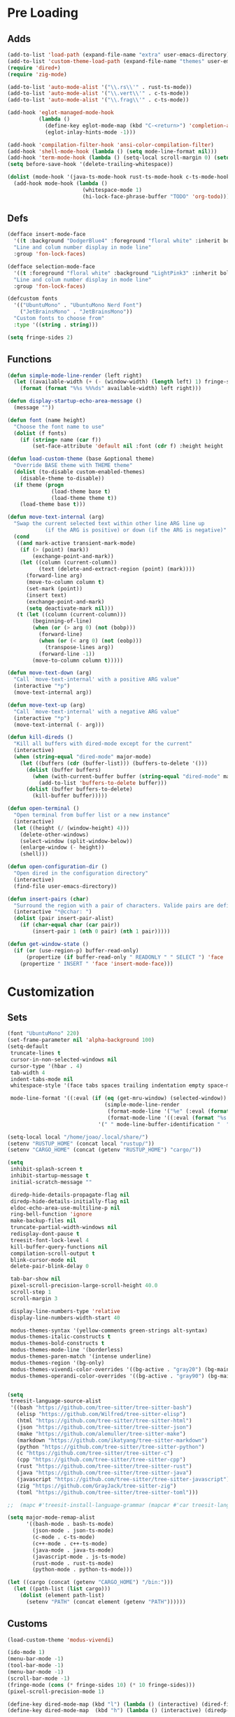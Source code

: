 #+STARTUP: overview
* Pre Loading
** Adds
#+begin_src emacs-lisp
  (add-to-list 'load-path (expand-file-name "extra" user-emacs-directory))
  (add-to-list 'custom-theme-load-path (expand-file-name "themes" user-emacs-directory))
  (require 'dired+)
  (require 'zig-mode)

  (add-to-list 'auto-mode-alist '("\\.rs\\'" . rust-ts-mode))
  (add-to-list 'auto-mode-alist '("\\.vert\\'" . c-ts-mode))
  (add-to-list 'auto-mode-alist '("\\.frag\\'" . c-ts-mode))

  (add-hook 'eglot-managed-mode-hook
            (lambda ()
              (define-key eglot-mode-map (kbd "C-<return>") 'completion-at-point)
              (eglot-inlay-hints-mode -1)))

  (add-hook 'compilation-filter-hook 'ansi-color-compilation-filter)
  (add-hook 'shell-mode-hook (lambda () (setq mode-line-format nil)))
  (add-hook 'term-mode-hook (lambda () (setq-local scroll-margin 0) (setq mode-line-format nil)))
  (setq before-save-hook '(delete-trailing-whitespace))

  (dolist (mode-hook '(java-ts-mode-hook rust-ts-mode-hook c-ts-mode-hook cpp-ts-mode-hook org-mode-hook emacs-lisp-mode-hook js-ts-mode-hook))
    (add-hook mode-hook (lambda ()
                          (whitespace-mode 1)
                          (hi-lock-face-phrase-buffer "TODO" 'org-todo))))
#+end_src
** Defs
#+BEGIN_SRC emacs-lisp
  (defface insert-mode-face
    '((t :background "DodgerBlue4" :foreground "floral white" :inherit bold))
    "Line and colum number display in mode line"
    :group 'fon-lock-faces)

  (defface selection-mode-face
    '((t :foreground "floral white" :background "LightPink3" :inherit bold))
    "Line and colum number display in mode line"
    :group 'fon-lock-faces)

  (defcustom fonts
    '(("UbuntuMono" . "UbuntuMono Nerd Font")
      ("JetBrainsMono" . "JetBrainsMono"))
    "Custom fonts to choose from"
    :type '((string . string)))

  (setq fringe-sides 2)
#+END_SRC
** Functions
#+BEGIN_SRC emacs-lisp
  (defun simple-mode-line-render (left right)
    (let ((available-width (+ (- (window-width) (length left) 1) fringe-sides)))
      (format (format "%%s %%%ds" available-width) left right)))

  (defun display-startup-echo-area-message ()
    (message ""))

  (defun font (name height)
    "Choose the font name to use"
    (dolist (f fonts)
      (if (string= name (car f))
          (set-face-attribute 'default nil :font (cdr f) :height height :weight 'regular))))

  (defun load-custom-theme (base &optional theme)
    "Override BASE theme with THEME theme"
    (dolist (to-disable custom-enabled-themes)
      (disable-theme to-disable))
    (if theme (progn
                (load-theme base t)
                (load-theme theme t))
      (load-theme base t)))

  (defun move-text-internal (arg)
    "Swap the current selected text within other line ARG line up
              (if the ARG is positive) or down (if the ARG is negative)"
    (cond
     ((and mark-active transient-mark-mode)
      (if (> (point) (mark))
          (exchange-point-and-mark))
      (let ((column (current-column))
            (text (delete-and-extract-region (point) (mark))))
        (forward-line arg)
        (move-to-column column t)
        (set-mark (point))
        (insert text)
        (exchange-point-and-mark)
        (setq deactivate-mark nil)))
     (t (let ((column (current-column)))
          (beginning-of-line)
          (when (or (> arg 0) (not (bobp)))
            (forward-line)
            (when (or (< arg 0) (not (eobp)))
              (transpose-lines arg))
            (forward-line -1))
          (move-to-column column t)))))

  (defun move-text-down (arg)
    "Call `move-text-internal' with a positive ARG value"
    (interactive "*p")
    (move-text-internal arg))

  (defun move-text-up (arg)
    "Call `move-text-internal' with a negative ARG value"
    (interactive "*p")
    (move-text-internal (- arg)))

  (defun kill-direds ()
    "Kill all buffers with dired-mode except for the current"
    (interactive)
    (when (string-equal "dired-mode" major-mode)
      (let ((buffers (cdr (buffer-list))) (buffers-to-delete '()))
        (dolist (buffer buffers)
          (when (with-current-buffer buffer (string-equal "dired-mode" major-mode))
            (add-to-list 'buffers-to-delete buffer)))
        (dolist (buffer buffers-to-delete)
          (kill-buffer buffer)))))

  (defun open-terminal ()
    "Open terminal from buffer list or a new instance"
    (interactive)
    (let ((height (/ (window-height) 4)))
      (delete-other-windows)
      (select-window (split-window-below))
      (enlarge-window (- height))
      (shell)))

  (defun open-configuration-dir ()
    "Open dired in the configuration directory"
    (interactive)
    (find-file user-emacs-directory))

  (defun insert-pairs (char)
    "Surround the region with a pair of characters. Valide pairs are defined in `insert-pair-alist'"
    (interactive "*@cchar: ")
    (dolist (pair insert-pair-alist)
      (if (char-equal char (car pair))
          (insert-pair 1 (nth 0 pair) (nth 1 pair)))))

  (defun get-window-state ()
    (if (or (use-region-p) buffer-read-only)
        (propertize (if buffer-read-only " READONLY " " SELECT ") 'face 'selection-mode-face)
      (propertize " INSERT " 'face 'insert-mode-face)))
#+END_SRC
* Customization
** Sets
#+begin_src emacs-lisp
  (font "UbuntuMono" 220)
  (set-frame-parameter nil 'alpha-background 100)
  (setq-default
   truncate-lines t
   cursor-in-non-selected-windows nil
   cursor-type '(hbar . 4)
   tab-width 4
   indent-tabs-mode nil
   whitespace-style '(face tabs spaces trailing indentation empty space-mark tab-mark missin-newline-at-eof)

   mode-line-format '((:eval (if (eq (get-mru-window) (selected-window))
                                 (simple-mode-line-render
                                  (format-mode-line '("%e" (:eval (format "%s %s %s" (get-window-state) (buffer-name) (if (and (buffer-modified-p) (not buffer-read-only)) "[+]" "")))))
                                  (format-mode-line '((:eval (format "%s %s" (propertize (if vc-mode vc-mode "") 'face 'dired-mark) (if buffer-read-only "" "Ln %l, Col %c"))))))
                               '(" " mode-line-buffer-identification "  " mode-line-modes mode-line-misc-info mode-line-end-spaces)))))

  (setq-local local "/home/joao/.local/share/")
  (setenv "RUSTUP_HOME" (concat local "rustup/"))
  (setenv "CARGO_HOME" (concat (getenv "RUSTUP_HOME") "cargo/"))

  (setq
   inhibit-splash-screen t
   inhibit-startup-message t
   initial-scratch-message ""

   diredp-hide-details-propagate-flag nil
   diredp-hide-details-initially-flag nil
   eldoc-echo-area-use-multiline-p nil
   ring-bell-function 'ignore
   make-backup-files nil
   truncate-partial-width-windows nil
   redisplay-dont-pause t
   treesit-font-lock-level 4
   kill-buffer-query-functions nil
   compilation-scroll-output t
   blink-cursor-mode nil
   delete-pair-blink-delay 0

   tab-bar-show nil
   pixel-scroll-precision-large-scroll-height 40.0
   scroll-step 1
   scroll-margin 3

   display-line-numbers-type 'relative
   display-line-numbers-width-start 40

   modus-themes-syntax '(yellow-comments green-strings alt-syntax)
   modus-themes-italic-constructs t
   modus-themes-bold-constructs t
   modus-themes-mode-line '(borderless)
   modus-themes-paren-match '(intense underline)
   modus-themes-region '(bg-only)
   modus-themes-vivendi-color-overrides '((bg-active . "gray20") (bg-main . "#151823"))
   modus-themes-operandi-color-overrides '((bg-active . "gray90") (bg-main . "gray80")))


  (setq
   treesit-language-source-alist
   '((bash "https://github.com/tree-sitter/tree-sitter-bash")
     (elisp "https://github.com/Wilfred/tree-sitter-elisp")
     (html "https://github.com/tree-sitter/tree-sitter-html")
     (json "https://github.com/tree-sitter/tree-sitter-json")
     (make "https://github.com/alemuller/tree-sitter-make")
     (markdown "https://github.com/ikatyang/tree-sitter-markdown")
     (python "https://github.com/tree-sitter/tree-sitter-python")
     (c "https://github.com/tree-sitter/tree-sitter-c")
     (cpp "https://github.com/tree-sitter/tree-sitter-cpp")
     (rust "https://github.com/tree-sitter/tree-sitter-rust")
     (java "https://github.com/tree-sitter/tree-sitter-java")
     (javascript "https://github.com/tree-sitter/tree-sitter-javascript")
     (zig "https://github.com/GrayJack/tree-sitter-zig")
     (toml "https://github.com/tree-sitter/tree-sitter-toml")))

  ;;  (mapc #'treesit-install-language-grammar (mapcar #'car treesit-language-source-alist))

  (setq major-mode-remap-alist
        '((bash-mode . bash-ts-mode)
          (json-mode . json-ts-mode)
          (c-mode . c-ts-mode)
          (c++-mode . c++-ts-mode)
          (java-mode . java-ts-mode)
          (javascript-mode . js-ts-mode)
          (rust-mode . rust-ts-mode)
          (python-mode . python-ts-mode)))

  (let ((cargo (concat (getenv "CARGO_HOME") "/bin:")))
    (let ((path-list (list cargo)))
      (dolist (element path-list)
        (setenv "PATH" (concat element (getenv "PATH"))))))
#+end_src
** Customs
#+begin_src emacs-lisp
  (load-custom-theme 'modus-vivendi)

  (ido-mode 1)
  (menu-bar-mode -1)
  (tool-bar-mode -1)
  (menu-bar-mode -1)
  (scroll-bar-mode -1)
  (fringe-mode (cons (* fringe-sides 10) (* 10 fringe-sides)))
  (pixel-scroll-precision-mode 1)

  (define-key dired-mode-map (kbd "l") (lambda () (interactive) (dired-find-file) (kill-direds)))
  (define-key dired-mode-map  (kbd "h") (lambda () (interactive) (diredp-up-directory) (kill-direds)))

  (define-key minibuffer-local-must-match-map (kbd "C-p") 'minibuffer-previous-completion)
  (define-key minibuffer-local-must-match-map (kbd "C-n") 'minibuffer-next-completion)

  (global-set-key (kbd "M-p") 'move-text-up)
  (global-set-key (kbd "M-n") 'move-text-down)

  (global-set-key (kbd "C-j") 'join-line)
  (global-set-key (kbd "C-x C-b") 'ibuffer)
  (global-set-key (kbd "C-x c c") 'compile)
  (global-set-key (kbd "C-x c r") 'revert-buffer)
  (global-set-key (kbd "C-x c s") 'insert-pairs)
  (global-set-key (kbd "C-x c d") 'delete-pair)
  (global-set-key (kbd "C-x c t") 'open-terminal)
  (global-set-key (kbd "C-x c f") 'open-configuration-dir)

  (global-unset-key (kbd "C-x C-p"))
#+end_src
